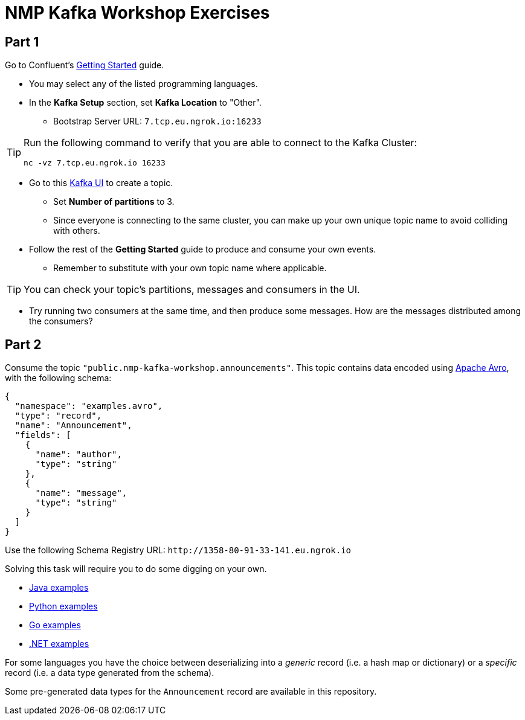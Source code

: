 = NMP Kafka Workshop Exercises

:bootstrap-host: 7.tcp.eu.ngrok.io
:bootstrap-port: 16233
:bootstrap-server: {bootstrap-host}:{bootstrap-port}
:ui-url: https://69a1-80-91-33-141.eu.ngrok.io
:schema-registry: http://1358-80-91-33-141.eu.ngrok.io

== Part 1

Go to Confluent's https://developer.confluent.io/get-started/[Getting Started] guide.

* You may select any of the listed programming languages.

* In the *Kafka Setup* section, set *Kafka Location* to "Other".
** Bootstrap Server URL: `{bootstrap-server}`

[TIP]
====
Run the following command to verify that you are able to connect to the Kafka Cluster:
[source,bash,subs="+attributes"]
----
nc -vz {bootstrap-host} {bootstrap-port}
----
====

* Go to this {ui-url}[Kafka UI] to create a topic.
** Set *Number of partitions* to 3.
** Since everyone is connecting to the same cluster, you can make up your own unique topic name to avoid colliding with others.

* Follow the rest of the *Getting Started* guide to produce and consume your own events.
** Remember to substitute with your own topic name where applicable.

[TIP]
====
You can check your topic's partitions, messages and consumers in the UI.
====

* Try running two consumers at the same time, and then produce some messages. How are the messages distributed among the consumers?

== Part 2

Consume the topic `"public.nmp-kafka-workshop.announcements"`.
This topic contains data encoded using https://avro.apache.org/[Apache Avro], with the following schema:

[source,json]
----
{
  "namespace": "examples.avro",
  "type": "record",
  "name": "Announcement",
  "fields": [
    {
      "name": "author",
      "type": "string"
    },
    {
      "name": "message",
      "type": "string"
    }
  ]
}
----

Use the following Schema Registry URL: `pass:a[{schema-registry}]`

Solving this task will require you to do some digging on your own.

* https://github.com/confluentinc/examples/tree/7.3.1-post/clients/cloud/java/src/main/java/io/confluent/examples/clients/cloud[Java examples]
* https://github.com/confluentinc/confluent-kafka-python/tree/master/examples[Python examples]
* https://github.com/confluentinc/confluent-kafka-go/tree/master/examples[Go examples]
* https://github.com/confluentinc/confluent-kafka-dotnet/tree/master/examples[.NET examples]

For some languages you have the choice between deserializing into a _generic_ record (i.e. a hash map or dictionary) or a _specific_ record (i.e. a data type generated from the schema).

Some pre-generated data types for the `Announcement` record are available in this repository.
